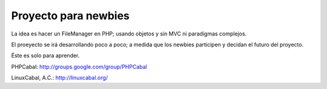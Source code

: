 Proyecto para newbies
=====================

La idea es hacer un FileManager en PHP; usando objetos y sin MVC ni paradigmas complejos.

El proeyecto se irá desarrollando poco a poco; a medida que los newbies participen y decidan el futuro del proyecto.

Éste es solo para aprender.

PHPCabal: http://groups.google.com/group/PHPCabal

LinuxCabal, A.C.: http://linuxcabal.org/
